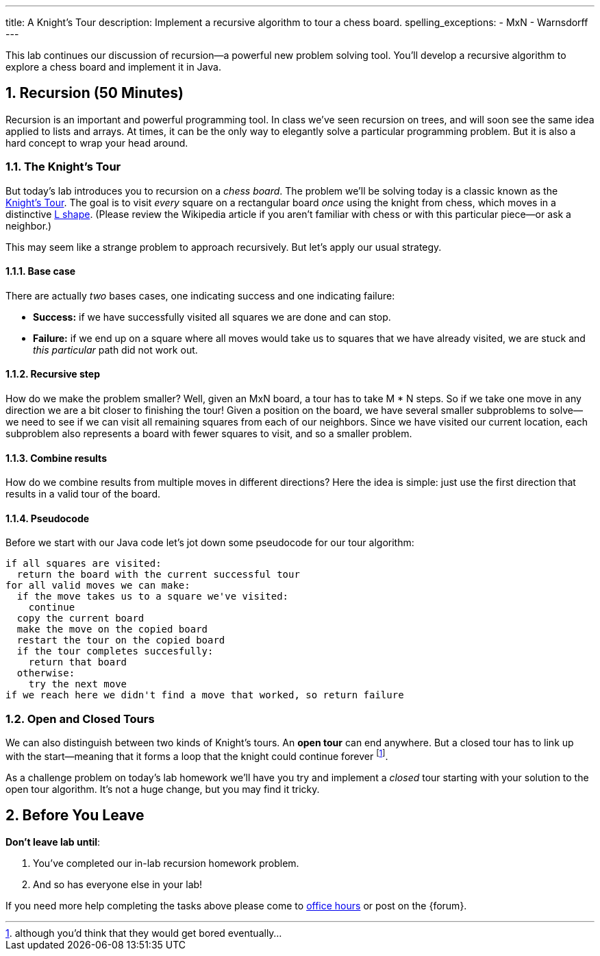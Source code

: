---
title: A Knight's Tour
description:
  Implement a recursive algorithm to tour a chess board.
spelling_exceptions:
  - MxN
  - Warnsdorff
---

:sectnums:
:linkattrs:

[.lead]
//
This lab continues our discussion of recursion&mdash;a powerful new problem
solving tool.
//
You'll develop a recursive algorithm to explore a chess board and implement it
in Java.

[[recursion]]
== Recursion [.text-muted]#(50 Minutes)#

Recursion is an important and powerful programming tool.
//
In class we've seen recursion on trees, and will soon see the same idea applied
to lists and arrays.
//
At times, it can be the only way to elegantly solve a particular programming
problem.
//
But it is also a hard concept to wrap your head around.

=== The Knight's Tour

But today's lab introduces you to recursion on a _chess board_.
//
The problem we'll be solving today is a classic known as the
//
https://en.wikipedia.org/wiki/Knight%27s_tour[Knight's Tour].
//
The goal is to visit _every_ square on a rectangular board _once_ using the
knight from chess, which moves in a distinctive
//
https://en.wikipedia.org/wiki/Knight_(chess)[L shape].
//
(Please review the Wikipedia article if you aren't familiar with chess or with
this particular piece&mdash;or ask a neighbor.)

This may seem like a strange problem to approach recursively.
//
But let's apply our usual strategy.

==== Base case

There are actually _two_ bases cases, one indicating success and one
indicating failure:

* *Success:* if we have successfully visited all squares we are done and can
stop.
//
* *Failure:* if we end up on a square where all moves would take us to squares
that we have already visited, we are stuck and _this particular_ path did not
work out.

==== Recursive step

How do we make the problem smaller?
//
Well, given an MxN board, a tour has to take M * N steps.
//
So if we take one move in any direction we are a bit closer to finishing the
tour!
//
Given a position on the board, we have several smaller subproblems to
solve&mdash;we need to see if we can visit all remaining squares from each of
our neighbors.
//
Since we have visited our current location, each subproblem also represents a
board with fewer squares to visit, and so a smaller problem.

==== Combine results

How do we combine results from multiple moves in different directions?
//
Here the idea is simple: just use the first direction that results in a valid
tour of the board.

==== Pseudocode

Before we start with our Java code let's jot down some pseudocode for our tour
algorithm:

[source]
----
if all squares are visited:
  return the board with the current successful tour
for all valid moves we can make:
  if the move takes us to a square we've visited:
    continue
  copy the current board
  make the move on the copied board
  restart the tour on the copied board
  if the tour completes succesfully:
    return that board
  otherwise:
    try the next move
if we reach here we didn't find a move that worked, so return failure
----

=== Open and Closed Tours

We can also distinguish between two kinds of Knight's tours.
//
An *open tour* can end anywhere.
//
But a closed tour has to link up with the start&mdash;meaning that it forms a
loop that the knight could continue forever footnote:[although you'd think that
they would get bored eventually...].

As a challenge problem on today's lab homework we'll have you try and implement
a _closed_ tour starting with your solution to the open tour algorithm.
//
It's not a huge change, but you may find it tricky.

[[done]]
== Before You Leave

**Don't leave lab until**:

. You've completed our in-lab recursion homework problem.
//
. And so has everyone else in your lab!

If you need more help completing the tasks above please come to
//
link:/info/syllabus/#calendar[office hours]
//
or post on the {forum}.
